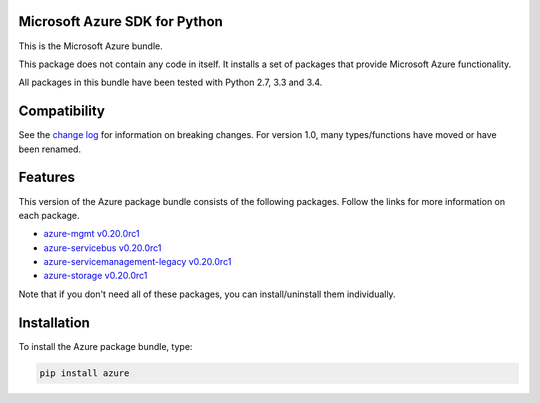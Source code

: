 Microsoft Azure SDK for Python
==============================

This is the Microsoft Azure bundle.

This package does not contain any code in itself. It installs a set
of packages that provide Microsoft Azure functionality.

All packages in this bundle have been tested with Python 2.7, 3.3 and 3.4.


Compatibility
=============

See the `change log <https://github.com/Azure/azure-sdk-for-python/blob/master/ChangeLog.txt>`__ for information on breaking changes. For version 1.0, many types/functions have moved or have been renamed.


Features
========

This version of the Azure package bundle consists of the following
packages. Follow the links for more information on each package.

-  `azure-mgmt v0.20.0rc1 <https://pypi.python.org/pypi/azure-mgmt/0.20.0rc1>`__
-  `azure-servicebus v0.20.0rc1 <https://pypi.python.org/pypi/azure-servicebus/0.20.0rc1>`__
-  `azure-servicemanagement-legacy v0.20.0rc1 <https://pypi.python.org/pypi/azure-servicemanagement-legacy/0.20.0rc1>`__
-  `azure-storage v0.20.0rc1 <https://pypi.python.org/pypi/azure-storage/0.20.0rc1>`__

Note that if you don't need all of these packages, you can install/uninstall them individually.


Installation
============

To install the Azure package bundle, type:

.. code:: shell

    pip install azure
